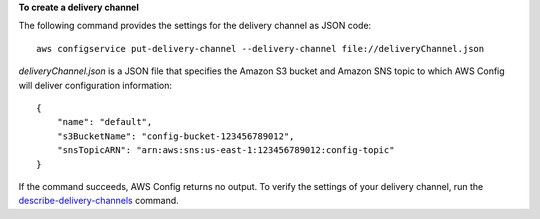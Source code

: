 **To create a delivery channel**

The following command provides the settings for the delivery channel as JSON code::

    aws configservice put-delivery-channel --delivery-channel file://deliveryChannel.json

`deliveryChannel.json` is a JSON file that specifies the Amazon S3 bucket and Amazon SNS topic to which AWS Config will deliver configuration information::

    {
        "name": "default",
        "s3BucketName": "config-bucket-123456789012",
        "snsTopicARN": "arn:aws:sns:us-east-1:123456789012:config-topic"
    }

If the command succeeds, AWS Config returns no output. To verify the settings of your delivery channel, run the `describe-delivery-channels`__ command.

.. __: http://docs.aws.amazon.com/cli/latest/reference/configservice/describe-delivery-channels.html